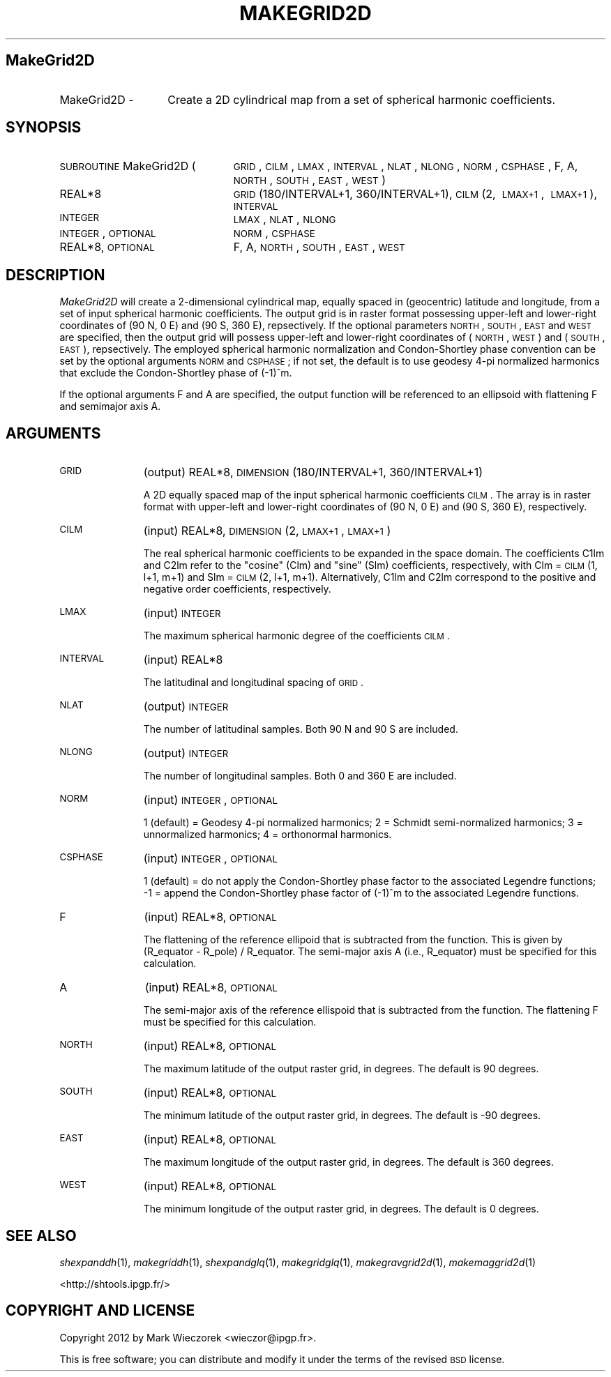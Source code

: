 .\" Automatically generated by Pod::Man 2.16 (Pod::Simple 3.05)
.\"
.\" Standard preamble:
.\" ========================================================================
.de Sh \" Subsection heading
.br
.if t .Sp
.ne 5
.PP
\fB\\$1\fR
.PP
..
.de Sp \" Vertical space (when we can't use .PP)
.if t .sp .5v
.if n .sp
..
.de Vb \" Begin verbatim text
.ft CW
.nf
.ne \\$1
..
.de Ve \" End verbatim text
.ft R
.fi
..
.\" Set up some character translations and predefined strings.  \*(-- will
.\" give an unbreakable dash, \*(PI will give pi, \*(L" will give a left
.\" double quote, and \*(R" will give a right double quote.  \*(C+ will
.\" give a nicer C++.  Capital omega is used to do unbreakable dashes and
.\" therefore won't be available.  \*(C` and \*(C' expand to `' in nroff,
.\" nothing in troff, for use with C<>.
.tr \(*W-
.ds C+ C\v'-.1v'\h'-1p'\s-2+\h'-1p'+\s0\v'.1v'\h'-1p'
.ie n \{\
.    ds -- \(*W-
.    ds PI pi
.    if (\n(.H=4u)&(1m=24u) .ds -- \(*W\h'-12u'\(*W\h'-12u'-\" diablo 10 pitch
.    if (\n(.H=4u)&(1m=20u) .ds -- \(*W\h'-12u'\(*W\h'-8u'-\"  diablo 12 pitch
.    ds L" ""
.    ds R" ""
.    ds C` ""
.    ds C' ""
'br\}
.el\{\
.    ds -- \|\(em\|
.    ds PI \(*p
.    ds L" ``
.    ds R" ''
'br\}
.\"
.\" Escape single quotes in literal strings from groff's Unicode transform.
.ie \n(.g .ds Aq \(aq
.el       .ds Aq '
.\"
.\" If the F register is turned on, we'll generate index entries on stderr for
.\" titles (.TH), headers (.SH), subsections (.Sh), items (.Ip), and index
.\" entries marked with X<> in POD.  Of course, you'll have to process the
.\" output yourself in some meaningful fashion.
.ie \nF \{\
.    de IX
.    tm Index:\\$1\t\\n%\t"\\$2"
..
.    nr % 0
.    rr F
.\}
.el \{\
.    de IX
..
.\}
.\"
.\" Accent mark definitions (@(#)ms.acc 1.5 88/02/08 SMI; from UCB 4.2).
.\" Fear.  Run.  Save yourself.  No user-serviceable parts.
.    \" fudge factors for nroff and troff
.if n \{\
.    ds #H 0
.    ds #V .8m
.    ds #F .3m
.    ds #[ \f1
.    ds #] \fP
.\}
.if t \{\
.    ds #H ((1u-(\\\\n(.fu%2u))*.13m)
.    ds #V .6m
.    ds #F 0
.    ds #[ \&
.    ds #] \&
.\}
.    \" simple accents for nroff and troff
.if n \{\
.    ds ' \&
.    ds ` \&
.    ds ^ \&
.    ds , \&
.    ds ~ ~
.    ds /
.\}
.if t \{\
.    ds ' \\k:\h'-(\\n(.wu*8/10-\*(#H)'\'\h"|\\n:u"
.    ds ` \\k:\h'-(\\n(.wu*8/10-\*(#H)'\`\h'|\\n:u'
.    ds ^ \\k:\h'-(\\n(.wu*10/11-\*(#H)'^\h'|\\n:u'
.    ds , \\k:\h'-(\\n(.wu*8/10)',\h'|\\n:u'
.    ds ~ \\k:\h'-(\\n(.wu-\*(#H-.1m)'~\h'|\\n:u'
.    ds / \\k:\h'-(\\n(.wu*8/10-\*(#H)'\z\(sl\h'|\\n:u'
.\}
.    \" troff and (daisy-wheel) nroff accents
.ds : \\k:\h'-(\\n(.wu*8/10-\*(#H+.1m+\*(#F)'\v'-\*(#V'\z.\h'.2m+\*(#F'.\h'|\\n:u'\v'\*(#V'
.ds 8 \h'\*(#H'\(*b\h'-\*(#H'
.ds o \\k:\h'-(\\n(.wu+\w'\(de'u-\*(#H)/2u'\v'-.3n'\*(#[\z\(de\v'.3n'\h'|\\n:u'\*(#]
.ds d- \h'\*(#H'\(pd\h'-\w'~'u'\v'-.25m'\f2\(hy\fP\v'.25m'\h'-\*(#H'
.ds D- D\\k:\h'-\w'D'u'\v'-.11m'\z\(hy\v'.11m'\h'|\\n:u'
.ds th \*(#[\v'.3m'\s+1I\s-1\v'-.3m'\h'-(\w'I'u*2/3)'\s-1o\s+1\*(#]
.ds Th \*(#[\s+2I\s-2\h'-\w'I'u*3/5'\v'-.3m'o\v'.3m'\*(#]
.ds ae a\h'-(\w'a'u*4/10)'e
.ds Ae A\h'-(\w'A'u*4/10)'E
.    \" corrections for vroff
.if v .ds ~ \\k:\h'-(\\n(.wu*9/10-\*(#H)'\s-2\u~\d\s+2\h'|\\n:u'
.if v .ds ^ \\k:\h'-(\\n(.wu*10/11-\*(#H)'\v'-.4m'^\v'.4m'\h'|\\n:u'
.    \" for low resolution devices (crt and lpr)
.if \n(.H>23 .if \n(.V>19 \
\{\
.    ds : e
.    ds 8 ss
.    ds o a
.    ds d- d\h'-1'\(ga
.    ds D- D\h'-1'\(hy
.    ds th \o'bp'
.    ds Th \o'LP'
.    ds ae ae
.    ds Ae AE
.\}
.rm #[ #] #H #V #F C
.\" ========================================================================
.\"
.IX Title "MAKEGRID2D 1"
.TH MAKEGRID2D 1 "2012-03-08" "SHTOOLS 2.7" "SHTOOLS 2.7"
.\" For nroff, turn off justification.  Always turn off hyphenation; it makes
.\" way too many mistakes in technical documents.
.if n .ad l
.nh
.SH "MakeGrid2D"
.IX Header "MakeGrid2D"
.IP "MakeGrid2D \-" 14
.IX Item "MakeGrid2D -"
Create a 2D cylindrical map from a set of spherical harmonic coefficients.
.SH "SYNOPSIS"
.IX Header "SYNOPSIS"
.IP "\s-1SUBROUTINE\s0 MakeGrid2D (" 24
.IX Item "SUBROUTINE MakeGrid2D ("
\&\s-1GRID\s0, \s-1CILM\s0, \s-1LMAX\s0, \s-1INTERVAL\s0, \s-1NLAT\s0, \s-1NLONG\s0, \s-1NORM\s0, \s-1CSPHASE\s0, F, A, \s-1NORTH\s0, \s-1SOUTH\s0, \s-1EAST\s0, \s-1WEST\s0 )
.RS 4
.IP "REAL*8" 19
.IX Item "REAL*8"
\&\s-1GRID\s0(180/INTERVAL+1, 360/INTERVAL+1), \s-1CILM\s0(2,\ \s-1LMAX+1\s0,\ \s-1LMAX+1\s0), \s-1INTERVAL\s0
.IP "\s-1INTEGER\s0" 19
.IX Item "INTEGER"
\&\s-1LMAX\s0, \s-1NLAT\s0, \s-1NLONG\s0
.IP "\s-1INTEGER\s0, \s-1OPTIONAL\s0" 19
.IX Item "INTEGER, OPTIONAL"
\&\s-1NORM\s0, \s-1CSPHASE\s0
.IP "REAL*8, \s-1OPTIONAL\s0" 19
.IX Item "REAL*8, OPTIONAL"
F, A, \s-1NORTH\s0, \s-1SOUTH\s0, \s-1EAST\s0, \s-1WEST\s0
.RE
.RS 4
.RE
.SH "DESCRIPTION"
.IX Header "DESCRIPTION"
\&\fIMakeGrid2D\fR will create a 2\-dimensional cylindrical map, equally spaced in (geocentric) latitude and longitude, from a set of input spherical harmonic coefficients. The output grid is in raster format possessing upper-left and lower-right coordinates of (90 N, 0 E) and (90 S, 360 E), repsectively. If the optional parameters \s-1NORTH\s0, \s-1SOUTH\s0, \s-1EAST\s0 and \s-1WEST\s0 are specified, then the output grid will possess upper-left and lower-right coordinates of (\s-1NORTH\s0, \s-1WEST\s0) and (\s-1SOUTH\s0, \s-1EAST\s0), repsectively. The employed spherical harmonic normalization and Condon-Shortley phase convention can be set by the optional arguments \s-1NORM\s0 and \s-1CSPHASE\s0; if not set, the default is to use geodesy 4\-pi normalized harmonics that exclude the Condon-Shortley phase of (\-1)^m.
.PP
If the optional arguments F and A are specified, the output function will be referenced to an ellipsoid with flattening F and semimajor axis A.
.SH "ARGUMENTS"
.IX Header "ARGUMENTS"
.IP "\s-1GRID\s0" 11
.IX Item "GRID"
(output) REAL*8, \s-1DIMENSION\s0(180/INTERVAL+1, 360/INTERVAL+1)
.Sp
A 2D equally spaced map of the input spherical harmonic coefficients \s-1CILM\s0. The  array is in raster format with upper-left and lower-right coordinates of (90 N, 0 E) and (90 S, 360 E), respectively.
.IP "\s-1CILM\s0" 11
.IX Item "CILM"
(input) REAL*8, \s-1DIMENSION\s0 (2, \s-1LMAX+1\s0, \s-1LMAX+1\s0)
.Sp
The real spherical harmonic coefficients to be expanded in the space domain. The coefficients C1lm and C2lm refer to the \*(L"cosine\*(R" (Clm) and \*(L"sine\*(R" (Slm) coefficients, respectively, with Clm = \s-1CILM\s0(1, l+1, m+1) and Slm = \s-1CILM\s0(2, l+1, m+1). Alternatively, C1lm and C2lm correspond to the positive and negative order coefficients, respectively.
.IP "\s-1LMAX\s0" 11
.IX Item "LMAX"
(input) \s-1INTEGER\s0
.Sp
The maximum spherical harmonic degree of the coefficients \s-1CILM\s0.
.IP "\s-1INTERVAL\s0" 11
.IX Item "INTERVAL"
(input) REAL*8
.Sp
The latitudinal and longitudinal spacing of \s-1GRID\s0.
.IP "\s-1NLAT\s0" 11
.IX Item "NLAT"
(output) \s-1INTEGER\s0
.Sp
The number of latitudinal samples. Both 90 N and 90 S are included.
.IP "\s-1NLONG\s0" 11
.IX Item "NLONG"
(output) \s-1INTEGER\s0
.Sp
The number of longitudinal samples. Both 0 and 360 E are included.
.IP "\s-1NORM\s0" 11
.IX Item "NORM"
(input) \s-1INTEGER\s0, \s-1OPTIONAL\s0
.Sp
1 (default) = Geodesy 4\-pi normalized harmonics; 2 = Schmidt semi-normalized harmonics; 3 = unnormalized harmonics; 4 = orthonormal harmonics.
.IP "\s-1CSPHASE\s0" 11
.IX Item "CSPHASE"
(input) \s-1INTEGER\s0, \s-1OPTIONAL\s0
.Sp
1 (default) = do not apply the Condon-Shortley phase factor to the associated Legendre functions; \-1 = append the Condon-Shortley phase factor of (\-1)^m to the associated Legendre functions.
.IP "F" 11
.IX Item "F"
(input) REAL*8, \s-1OPTIONAL\s0
.Sp
The flattening of the reference ellipoid that is subtracted from the function. This is given by (R_equator \- R_pole) / R_equator. The semi-major axis A (i.e., R_equator) must be specified for this calculation.
.IP "A" 11
.IX Item "A"
(input) REAL*8, \s-1OPTIONAL\s0
.Sp
The semi-major axis of the reference ellispoid that is subtracted from the function. The flattening F must be specified for this calculation.
.IP "\s-1NORTH\s0" 11
.IX Item "NORTH"
(input) REAL*8, \s-1OPTIONAL\s0
.Sp
The maximum latitude of the output raster grid, in degrees. The default is 90 degrees.
.IP "\s-1SOUTH\s0" 11
.IX Item "SOUTH"
(input) REAL*8, \s-1OPTIONAL\s0
.Sp
The minimum latitude of the output raster grid, in degrees. The default is \-90 degrees.
.IP "\s-1EAST\s0" 11
.IX Item "EAST"
(input) REAL*8, \s-1OPTIONAL\s0
.Sp
The maximum longitude of the output raster grid, in degrees. The default is 360 degrees.
.IP "\s-1WEST\s0" 11
.IX Item "WEST"
(input) REAL*8, \s-1OPTIONAL\s0
.Sp
The minimum longitude of the output raster grid, in degrees. The default is 0 degrees.
.SH "SEE ALSO"
.IX Header "SEE ALSO"
\&\fIshexpanddh\fR\|(1), \fImakegriddh\fR\|(1), \fIshexpandglq\fR\|(1), \fImakegridglq\fR\|(1), \fImakegravgrid2d\fR\|(1), \fImakemaggrid2d\fR\|(1)
.PP
<http://shtools.ipgp.fr/>
.SH "COPYRIGHT AND LICENSE"
.IX Header "COPYRIGHT AND LICENSE"
Copyright 2012 by Mark Wieczorek <wieczor@ipgp.fr>.
.PP
This is free software; you can distribute and modify it under the terms of the revised \s-1BSD\s0 license.
